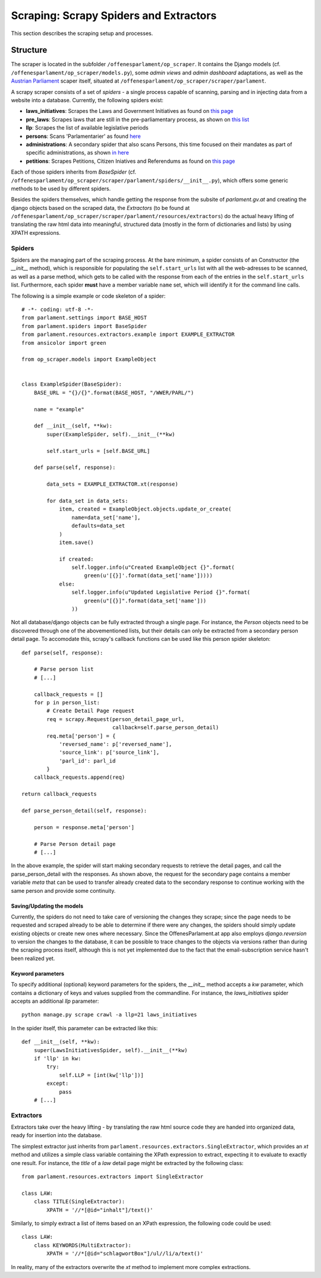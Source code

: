 Scraping: Scrapy Spiders and Extractors
=======================================

This section describes the scraping setup and processes.

Structure
~~~~~~~~~

The scraper is located in the subfolder ``/offenesparlament/op_scraper``. It contains the
Django models (cf. ``/offenesparlament/op_scraper/models.py``), some `admin views` and `admin dashboard` adaptations, as well as the `Austrian Parliament <http://www.parlament.gv.at/>`_ scaper itself, situated at ``/offenesparlament/op_scraper/scraper/parlament``.

A scrapy scraper consists of a set of `spiders` - a single process capable of scanning, parsing and in injecting data from a website into a database. Currently, the following spiders exist:

* **laws_initiatives**: Scrapes the Laws and Government Initiatives as found on `this page <http://www.parlament.gv.at/PAKT/RGES/>`_
* **pre_laws**: Scrapes laws that are still in the pre-parliamentary process, as shown on `this list <http://www.parlament.gv.at/PAKT/MESN/>`_
* **llp**: Scrapes the list of available legislative periods
* **persons**: Scans 'Parlamentarier' as found `here <http://www.parlament.gv.at/WWER/SUCHE/>`_
* **administrations**: A secondary spider that also scans Persons, this time focused on their mandates as part of specific administrations, as shown `in here <http://www.parlament.gv.at/WWER/BREG/REG/>`_
* **petitions**: Scrapes Petitions, Citizen Iniatives and Referendums as found on `this page <https://www.parlament.gv.at/PAKT/BB/>`_

Each of those spiders inherits from `BaseSpider` (cf. ``/offenesparlament/op_scraper/scraper/parlament/spiders/__init__.py``), which offers some generic methods to be used by different spiders.

Besides the spiders themselves, which handle getting the response from the subsite of `parlament.gv.at` and creating the django objects based on the scraped data, the `Extractors` (to be found at ``/offenesparlament/op_scraper/scraper/parlament/resources/extractors``) do the actual heavy lifting of translating the raw html data into meaningful, structured data (mostly in the form of dictionaries and lists) by using XPATH expressions.

Spiders
*******

Spiders are the managing part of the scraping process. At the bare minimum, a spider consists of an Constructor (the `__init__` method), which is responsible for populating the ``self.start_urls`` list with all the web-adresses to be scanned, as well as a parse method, which gets to be called with the response from each of the entries in the ``self.start_urls`` list. Furthermore, each spider **must** have a member variable ``name`` set, which will identify it for the command line calls.

The following is a simple example or code skeleton of a spider::

    # -*- coding: utf-8 -*-
    from parlament.settings import BASE_HOST
    from parlament.spiders import BaseSpider
    from parlament.resources.extractors.example import EXAMPLE_EXTRACTOR
    from ansicolor import green

    from op_scraper.models import ExampleObject


    class ExampleSpider(BaseSpider):
        BASE_URL = "{}/{}".format(BASE_HOST, "/WWER/PARL/")

        name = "example"

        def __init__(self, **kw):
            super(ExampleSpider, self).__init__(**kw)

            self.start_urls = [self.BASE_URL]

        def parse(self, response):

            data_sets = EXAMPLE_EXTRACTOR.xt(response)

            for data_set in data_sets:
                item, created = ExampleObject.objects.update_or_create(
                    name=data_set['name'],
                    defaults=data_set
                )
                item.save()

                if created:
                    self.logger.info(u"Created ExampleObject {}".format(
                        green(u'[{}]'.format(data_set['name']))))
                else:
                    self.logger.info(u"Updated Legislative Period {}".format(
                        green(u"[{}]".format(data_set['name']))
                    ))

Not all database/django objects can be fully extracted through a single page.
For instance, the `Person` objects need to be discovered through one of the
abovementioned lists, but their details can only be extracted from a secondary
person detail page. To accomodate this, scrapy's callback functions can be used
like this person spider skeleton::

    def parse(self, response):

        # Parse person list
        # [...]

        callback_requests = []
        for p in person_list:
            # Create Detail Page request
            req = scrapy.Request(person_detail_page_url,
                                 callback=self.parse_person_detail)
            req.meta['person'] = {
                'reversed_name': p['reversed_name'],
                'source_link': p['source_link'],
                'parl_id': parl_id
            }
        callback_requests.append(req)

    return callback_requests

    def parse_person_detail(self, response):

        person = response.meta['person']

        # Parse Person detail page
        # [...]

In the above example, the spider will start making secondary requests to retrieve
the detail pages, and call the parse_person_detail with the responses. As shown above,
the request for the secondary page contains a member variable `meta` that can be
used to transfer already created data to the secondary response to continue working
with the same person and provide some continuity.

Saving/Updating the models
##########################

Currently, the spiders do not need to take care of versioning the changes they scrape;
since the page needs to be requested and scraped already to be able to determine
if there were any changes, the spiders should simply update existing objects or
create new ones where necessary. Since the OffenesParlament.at app also employs `django.reversion`
to version the changes to the database, it can be possible to trace changes to the objects
via versions rather than during the scraping process itself, although this is
not yet implemented due to the fact that the email-subscription service hasn't
been realized yet.

Keyword parameters
##################

To specify additional (optional) keyword parameters for the spiders,
the `__init__` method accepts a `kw` parameter, which contains a dictionary of
keys and values supplied from the commandline. For instance, the `laws_initiatives`
spider accepts an additional `llp` parameter::

    python manage.py scrape crawl -a llp=21 laws_initiatives

In the spider itself, this parameter can be extracted like this::

    def __init__(self, **kw):
        super(LawsInitiativesSpider, self).__init__(**kw)
        if 'llp' in kw:
            try:
                self.LLP = [int(kw['llp'])]
            except:
                pass
        # [...]

Extractors
**********

Extractors take over the heavy lifting - by translating the raw html source code they are
handed into organized data, ready for insertion into the database.

The simplest extractor just inherits from ``parlament.resources.extractors.SingleExtractor``, which provides an `xt` method and utilizes a simple class variable containing the XPath expression to extract, expecting it to evaluate to exactly one result. For instance, the `title` of a `law` detail page might be extracted by the following class::

    from parlament.resources.extractors import SingleExtractor

    class LAW:
        class TITLE(SingleExtractor):
            XPATH = '//*[@id="inhalt"]/text()'

Similarly, to simply extract a list of items based on an XPath expression, the following code could be used::

    class LAW:
        class KEYWORDS(MultiExtractor):
            XPATH = '//*[@id="schlagwortBox"]/ul//li/a/text()'

In reality, many of the extractors overwrite the `xt` method to implement more complex extractions.